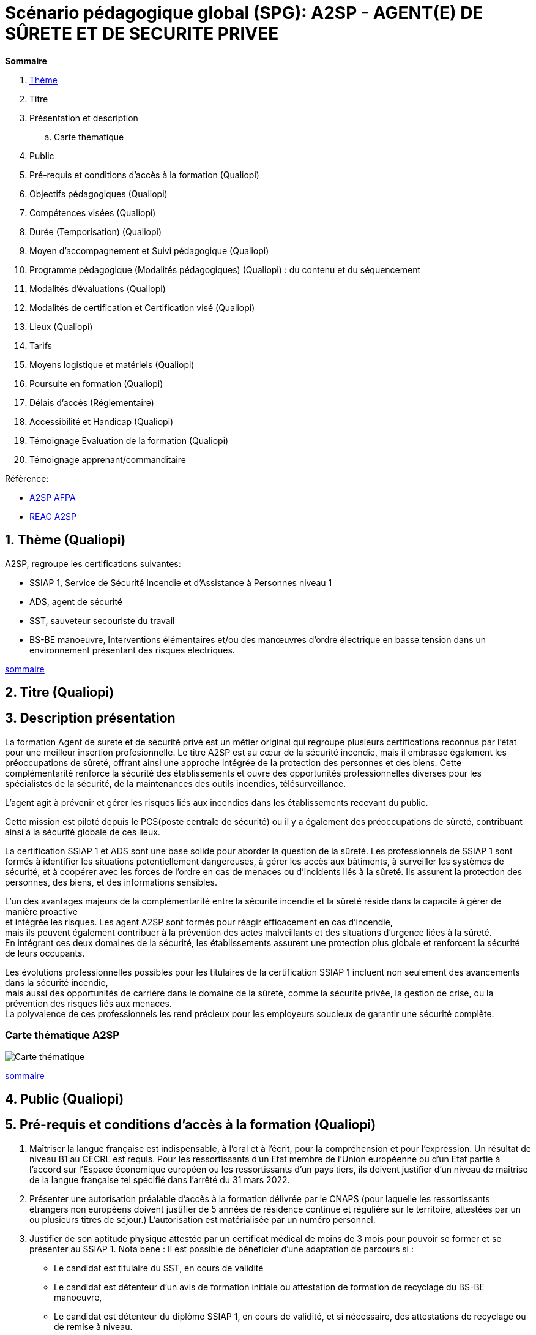 = Scénario pédagogique global (SPG): A2SP - AGENT(E) DE SÛRETE ET DE SECURITE PRIVEE

[[toc]]
.*Sommaire*
. xref:theme[Thème]
. Titre
. Présentation et description
.. Carte thématique
. Public
. Pré-requis et conditions d’accès à la formation (Qualiopi)
. Objectifs pédagogiques (Qualiopi)
. Compétences visées (Qualiopi)
. Durée (Temporisation) (Qualiopi)
. Moyen d’accompagnement et Suivi pédagogique (Qualiopi)
. Programme pédagogique (Modalités pédagogiques) (Qualiopi) : du contenu et du séquencement
. Modalités d’évaluations (Qualiopi)
. Modalités de certification et Certification visé (Qualiopi)
. Lieux (Qualiopi)
. Tarifs
. Moyens logistique et matériels (Qualiopi)
. Poursuite en formation (Qualiopi)
. Délais d’accès (Réglementaire)
. Accessibilité et Handicap (Qualiopi)
. Témoignage Evaluation de la formation (Qualiopi)
. Témoignage apprenant/commanditaire

.Réfèrence:
* link:https://www.afpa.fr/formation-qualifiante/agent-de-surete-et-de-securite-privee[A2SP AFPA]
* link:https://www.francecompetences.fr/recherche/rncp/34507/[REAC A2SP]

[[theme]]
== 1. Thème (Qualiopi)
.A2SP, regroupe les certifications suivantes:
* SSIAP 1, Service de Sécurité Incendie et d’Assistance à Personnes niveau 1
* ADS, agent de sécurité
* SST, sauveteur secouriste du travail
* BS-BE manoeuvre, Interventions élémentaires et/ou des manœuvres d’ordre électrique en basse tension dans un environnement présentant des risques électriques.

xref:toc[sommaire]

== 2. Titre (Qualiopi)
// xref:toc[sommaire]

== 3. Description présentation
La formation Agent de surete et de sécurité privé est un métier original qui regroupe plusieurs certifications reconnus par l'état pour une meilleur insertion profesionnelle.
Le titre A2SP est au cœur de la sécurité incendie, mais il embrasse également les préoccupations de sûreté, offrant ainsi une approche intégrée de la protection des personnes et des biens.
Cette complémentarité renforce la sécurité des établissements et ouvre des opportunités professionnelles diverses pour les spécialistes de la sécurité, de la maintenances des outils incendies, télésurveillance.

L'agent agit à prévenir et gérer les risques liés aux incendies dans les établissements recevant du public.

Cette mission est piloté depuis le PCS(poste centrale de sécurité) ou il y a également des préoccupations de sûreté, contribuant ainsi à la sécurité globale de ces lieux.

La certification SSIAP 1 et ADS sont une base solide pour aborder la question de la sûreté. Les professionnels de SSIAP 1 sont formés à identifier les situations potentiellement dangereuses, à gérer les accès aux bâtiments, à surveiller les systèmes de sécurité, et à coopérer avec les forces de l'ordre en cas de menaces ou d'incidents liés à la sûreté. Ils assurent la protection des personnes, des biens, et des informations sensibles.

L'un des avantages majeurs de la complémentarité entre la sécurité incendie et la sûreté réside dans la capacité à gérer de manière proactive +
et intégrée les risques. Les agent A2SP sont formés pour réagir efficacement en cas d'incendie, +
mais ils peuvent également contribuer à la prévention des actes malveillants et des situations d'urgence liées à la sûreté. +
En intégrant ces deux domaines de la sécurité, les établissements assurent une protection plus globale et renforcent la sécurité de leurs occupants.

Les évolutions professionnelles possibles pour les titulaires de la certification SSIAP 1 incluent non seulement des avancements dans la sécurité incendie, +
mais aussi des opportunités de carrière dans le domaine de la sûreté, comme la sécurité privée, la gestion de crise, ou la prévention des risques liés aux menaces. +
La polyvalence de ces professionnels les rend précieux pour les employeurs soucieux de garantir une sécurité complète.

=== Carte thématique A2SP
image::A2SP_mindmap.png[Carte thématique]
xref:toc[sommaire]

== 4. Public (Qualiopi)
// xref:toc[sommaire]

== 5. Pré-requis et conditions d’accès à la formation (Qualiopi)
. Maîtriser la langue française est indispensable, à l'oral et à l'écrit, pour la
compréhension et pour l'expression. Un résultat de niveau B1 au CECRL est requis.
Pour les ressortissants d'un Etat membre de l'Union européenne ou d'un Etat partie à
l'accord sur l'Espace économique européen ou les ressortissants d'un pays tiers, ils
doivent justifier d'un niveau de maîtrise de la langue française tel spécifié dans l'arrêté du
31 mars 2022.
. Présenter une autorisation préalable d’accès à la formation délivrée par le CNAPS (pour
laquelle les ressortissants étrangers non européens doivent justifier de 5 années de
résidence continue et régulière sur le territoire, attestées par un ou plusieurs titres de
séjour.) L’autorisation est matérialisée par un numéro personnel.
. Justifier de son aptitude physique attestée par un certificat médical de moins de 3 mois
pour pouvoir se former et se présenter au SSIAP 1.
Nota bene : Il est possible de bénéficier d’une adaptation de parcours si :
* Le candidat est titulaire du SST, en cours de validité
* Le candidat est détenteur d’un avis de formation initiale ou attestation de formation de
recyclage du BS-BE manoeuvre,
* Le candidat est détenteur du diplôme SSIAP 1, en cours de validité, et si nécessaire, des
attestations de recyclage ou de remise à niveau.

Effectif entre 10 et 20 apprenants.

xref:toc[sommaire]

== 6. Objectifs pédagogiques (Qualiopi)

// .Missions de l’agent A2SP

. Sécurité incendie et assistance aux personnes
** **Prévention des Incendies**
- Identifier et évaluer les risques potentiels d'incendie.
- Concevoir et mettre en œuvre des mesures préventives pour réduire les risques.

** **Sensibilisation et Éducation en Sécurité Incendie**
- Former et sensibiliser les employés aux procédures de sécurité incendie.
- Fournir une assistance aux personnes en cas d'urgence incendie.

** **Maintenance Élémentaire des Équipements de Sécurité Incendie**
- Effectuer l'entretien de base des équipements de sécurité incendie.
- S'assurer du bon fonctionnement des dispositifs de sécurité.

** **Alerte et Accueil des Secours**
- Être en mesure d'alerter les secours en cas d'incendie ou d'urgence.
- Faciliter l'arrivée des services d'urgence et coordonner leur accueil.

** **Évacuation du Public**
- Organiser et superviser l'évacuation des occupants en cas d'incendie.
- S'assurer que l'évacuation se déroule en toute sécurité.

** **Intervention Précoce en Cas d'Incendie**
- Agir rapidement pour maîtriser les débuts d'incendie.
- Utiliser les équipements de lutte contre l'incendie de manière efficace.

** **Assistance aux Personnes au Sein des Établissements**
- Fournir une assistance aux personnes en situation d'urgence, y compris les personnes à mobilité réduite.
- Coordonner les actions visant à garantir la sécurité de tous.

** **Exploitation du Poste Central de Sécurité Incendie (PCSI)**
- Surveiller et gérer les systèmes de sécurité incendie depuis le poste central.
- Assurer la communication et la coordination en cas d'incident.

. Sûreté, protection des biens et personnes
** **Connaissance**
- Identifier les procédures de sécurité et les réglementations en vigueur.
- Mémoriser les protocoles de communication en cas d'urgence.
- Décrire les types de menaces courantes en matière de sécurité.

** **Compréhension**
- Expliquer les principaux rôles et responsabilités d'un agent de sûreté.
- Interpréter les consignes d'évacuation et les plans de sécurité.
- Comprendre les procédures de contrôle d'accès et de vérification des personnes.

** **Application**
- Mettre en œuvre les mesures de contrôle d'accès en respectant les protocoles établis.
- Utiliser efficacement les équipements de sécurité, tels que les scanners et les détecteurs.
- Appliquer les techniques de communication en situation d'urgence.

** **Analyse**
- Évaluer les vulnérabilités potentielles dans un environnement sécurisé.
- Analyser les menaces et les risques de manière proactive.
- Identifier les domaines où des améliorations de la sécurité sont nécessaires.

** **Synthèse**
- Concevoir des plans d'intervention en cas d'incident ou de menace.
- Élaborer des stratégies de sécurité pour des situations spécifiques.
- Coordonner les efforts de l'équipe de sécurité pour garantir une réponse efficace.

** **Évaluation**
- Évaluer l'efficacité des mesures de sécurité mises en place.
- Réviser les protocoles de sécurité en fonction des leçons apprises.
- Superviser et former d'autres agents de sûreté pour améliorer leurs compétences et leurs performances.

xref:toc[sommaire]


== 7. Compétences visés(objectifs opérationnels) (Qualiopi)

.**Sécurité incendie et assistance aux personnes**
* Effectuer l'entretien et et les vérifications élémentaires des installations et équipements de sécurité
* Appliquer des consignes de sécurité
* Lire et manipuler des tableaux de signalisation
* Effectuer des rondes de sécurité et surveillance des travaux
* Assurer la surveillance au PC
* Passer des appels et réceptionner les services publics de secours
* Pratiquer le secours à victimes
* Porter assistance à personnes
* Mettre en œuvre des moyens de secours et de mise en sécurité

.**Sûreté, protection des biens et personnes**

** **Surveillance et Patrouille** :
- Effectuer des rondes régulières pour surveiller les zones désignées.
- Détecter les comportements suspects ou les activités non autorisées.
- Utiliser des équipements de surveillance, tels que des caméras de sécurité.

** **Contrôle d'Accès** :
- Vérifier l'identité des personnes et leur autorisation d'accès.
- Gérer les points d'entrée et de sortie.
- Appliquer des protocoles de contrôle d'accès stricts.

** **Inspection et Détecteur de Menaces** :
- Effectuer des inspections de sécurité pour détecter des objets ou substances dangereux.
- Utiliser des détecteurs de métaux, des scanners et d'autres équipements de détection.
- Appliquer des procédures pour les objets interdits.

** **Gestion des Conflits et de l'Agitation** :
- Intervenir de manière calme et professionnelle en cas de conflits ou d'incidents perturbateurs.
- Appliquer des techniques de désescalade pour prévenir l'aggravation de la situation.
- Collaborer avec les autorités locales en cas de besoin.

** **Réponse aux Urgences** :
- Agir rapidement en cas d'incidents de sécurité, tels que les vols, les incendies ou les évacuations d'urgence.
- Suivre les procédures d'urgence établies pour garantir la sécurité des personnes et des biens.
- Communiquer efficacement avec les services d'urgence.

** **Rapports et Documentation** :
- Rédiger des rapports détaillés sur les incidents, les activités de patrouille et les observations.
- Conserver des enregistrements précis des événements pour référence future.
- Fournir des informations aux autorités compétentes et à la direction de la sécurité.

** **Communication et Coopération** :
- Maintenir une communication efficace avec les autres membres de l'équipe de sécurité.
- Collaborer avec d'autres parties prenantes, telles que la police, les services médicaux d'urgence et les gestionnaires de site.
- Fournir des informations et des conseils aux personnes sur place.

** **Formation Continue et Connaissance de la Législation** :
- Se tenir informé des nouvelles réglementations et lois en matière de sécurité.
- Participer à des formations continues pour développer ses compétences.
- Être au fait des politiques de sécurité spécifiques au site ou à l'organisation.

** **Gestion des Situations de Crise** :
- Faire preuve de sang-froid et de leadership en cas de crises majeures.
- Coordonner la réponse à la crise en collaboration avec les autorités et l'équipe de sécurité.
- Mettre en œuvre des plans d'urgence pour minimiser les perturbations et les risques.

** **Sensibilisation à la Sécurité** :
- Sensibiliser les employés et le public aux procédures de sécurité et aux bonnes pratiques.
- Fournir des conseils de sécurité aux visiteurs et aux personnes présentes sur le site.

Des compétences spécifiques peuvent varier en fonction des besoins de l'entreprise ou du site où l'agent opère.

xref:toc[sommaire]

== 8. Durée (Qualiopi)
// /Temporisation

.Durée de la formation : 133h
* ADS : 35 heures + examen
* SST : 14h
* BS-BE manoeuvre : 14h
* SSIAP 1 : 70 heures + examen
// * Présentiel complet (9h/12-13h/17h)

xref:toc[sommaire]

== 9. Moyen d’accompagnement/Suivis pédagogique (Qualiopi)

Détails de l'organisation des journées sur les différents formules pour dispenser la formation

planning jours bloc de competences
mode de communication

xref:toc[sommaire]

== 10. Programme pédagogique : contenu et séquencement (Qualiopi)
// xref:toc[sommaire]
== 11. Modalités d’évaluations (Qualiopi)
// xref:toc[sommaire]

== 12. Modalités de certification et Certification visé (Qualiopi)
// xref:toc[sommaire]

== 13. Lieux (Qualiopi)
// xref:toc[sommaire]

== 14. Tarifs
// xref:toc[sommaire]

== 15. Moyens logistique et matériels (Qualiopi)
// xref:toc[sommaire]

== 16. Poursuite en formation (Qualiopi)
// xref:toc[sommaire]

== 17. Délais d’accès (Réglementaire)
// xref:toc[sommaire]

== 18. Accessibilité et Handicap (Qualiopi)
// xref:toc[sommaire]

== 19. Témoignage Evaluation de la formation (Qualiopi)
// xref:toc[sommaire]

== 20. Témoignage apprenants/commanditaires
// xref:toc[sommaire]
